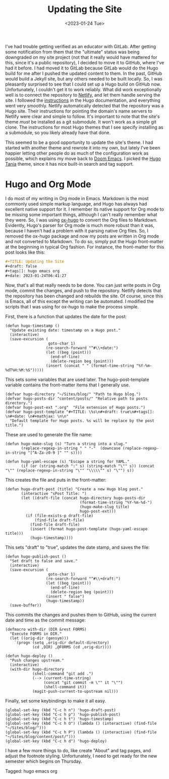 #+TITLE: Updating the Site
#+draft: false
#+filetags: hugo emacs org
#+date: <2023-01-24 Tue>
#+mathjax:  

I've had trouble getting verified as an educator with GitLab. After getting some notification from them that the "ultimate" status was being downgraded on my site project (not that it really would have mattered for this, since it's a public repository), I decided to move it to GitHub, where I've had it before. I had moved it to GitLab because GitLab would do the Hugo build for me after I pushed the updated content to them. In the past, GitHub would build a Jekyll site, but any others needed to be built locally. So, I was pleasantly surprised to see that I could set up a Hugo build on GitHub now. Unfortunately, I couldn't get it to work reliably. What did work exceptionally well is to connect the repository to [[https://www.netlify.com][Netlify]], and let them handle serving the site. I followed the [[https://gohugo.io/hosting-and-deployment/hosting-on-netlify/][instructions]] in the Hugo documentation, and everything went very smoothly. Netlify automatically detected that the repository was a Hugo site. Their instructions for pointing the domain's name servers to Netlify were clear and simple to follow. It's important to note that the site's theme /must/ be installed as a git submodule. It won't work as a simple git clone. The instructions for most Hugo themes that I see specify installing as a submodule, so you likely already have that done.

This seemed to be a good opportunity to update the site's theme. I had started with another theme and rewrote it into my own, but lately I've been happier letting other people do as much of the configuration work as possible, which explains my move back to [[https://github.com/doomemacs/doomemacs][Doom Emacs]]. I picked the [[https://github.com/WingLim/hugo-tania][Hugo Tania]] theme, since it has nice built-in search and tag support.


* Hugo and Org Mode

I do most of my writing in Org mode in Emacs. Markdown is the most commonly used simple markup language, and Hugo has always had excellent native support for it. I remember its native support for Org mode to be missing some important things, although I can't really remember what they were. So, I was using [[https://ox-hugo.scripter.co][ox-hugo]] to convert the Org files to Markdown. Evidently, Hugo's parser for Org mode is much more robust than it was, because I haven't had a problem with it parsing native Org files. So, I removed the ox-hugo package and now my posts are written in Org mode and not converted to Markdown. To do so, simply put the Hugo front-matter at the beginning in typical Org fashion. For instance, the front-matter for this post looks like this:

#+begin_src org
#+TITLE: Updating the Site
#+draft: false
#+tags[]: hugo emacs org
#+date: 2023-01-24T06:41:27
#+end_src

Now, that's all that really needs to be done. You can just write posts in Org mode, commit the changes, and push to the repository. Netlify detects that the repository has been changed and rebuilds the site. Of course, since this is Emacs, all of this except the writing can be automated. I modified the scripts that I was using for ox-hugo to make the process simple.

First, there is a function that updates the date for the post:


#+begin_src elisp
(defun hugo-timestamp ()
  "Update existing date: timestamp on a Hugo post."
  (interactive)
  (save-excursion (
                   goto-char 1)
                  (re-search-forward "^#\\+date:")
                  (let ((beg (point)))
                    (end-of-line)
                    (delete-region beg (point)))
                  (insert (concat " " (format-time-string "%Y-%m-%dT%H:%M:%S")))))
#+end_src

This sets some variables that are used later. The hugo-post-template variable contains the front-matter items that I generally use. 

#+begin_src elisp
(defvar hugo-directory "~/Sites/blog/" "Path to Hugo blog.")
(defvar hugo-posts-dir "content/posts/" "Relative path to posts directory.")
(defvar hugo-post-ext ".org"  "File extension of Hugo posts.")
(defvar hugo-post-template "#+TITLE: \%s\n#+draft: true\n#+tags[]: \n#+date: \n#+mathjax: \n\n"
  "Default template for Hugo posts. %s will be replace by the post title.")
#+end_src

These are used to generate the file name:

#+begin_src elisp
(defun hugo-make-slug (s) "Turn a string into a slug."
       (replace-regexp-in-string " " "-"  (downcase (replace-regexp-in-string "[^A-Za-z0-9 ]" "" s))))

(defun hugo-yaml-escape (s) "Escape a string for YAML."
       (if (or (string-match ":" s) (string-match "\"" s)) (concat "\"" (replace-regexp-in-string "\"" "\\\\\"" s) "\"") s))
#+end_src

This creates the file and puts in the front-matter:

#+begin_src elisp
(defun hugo-draft-post (title) "Create a new Hugo blog post."
       (interactive "sPost Title: ")
       (let ((draft-file (concat hugo-directory hugo-posts-dir
                                 (format-time-string "%Y-%m-%d-")
                                 (hugo-make-slug title)
                                 hugo-post-ext)))
         (if (file-exists-p draft-file)
             (find-file draft-file)
           (find-file draft-file)
           (insert (format hugo-post-template (hugo-yaml-escape title)))
           (hugo-timestamp))))
#+end_src

This sets "draft" to "true", updates the date stamp, and saves the file:

#+begin_src elisp
(defun hugo-publish-post ()
  "Set draft to false and save."
  (interactive)
  (save-excursion (
                   goto-char 1)
                  (re-search-forward "^#\\+draft:")
                  (let ((beg (point)))
                    (end-of-line)
                    (delete-region beg (point)))
                  (insert " false")
                  (hugo-timestamp))
  (save-buffer))
#+end_src


This commits the changes and pushes them to GitHub, using the current date and time as the commit message:

#+begin_src elisp
(defmacro with-dir (DIR &rest FORMS)
  "Execute FORMS in DIR."
  (let ((orig-dir (gensym)))
    `(progn (setq ,orig-dir default-directory)
            (cd ,DIR) ,@FORMS (cd ,orig-dir))))

(defun hugo-deploy ()
  "Push changes upstream."
  (interactive)
  (with-dir hugo-directory
            (shell-command "git add .")
            (--> (current-time-string)
                 (concat "git commit -m \"" it "\"")
                 (shell-command it))
            (magit-push-current-to-upstream nil)))
#+end_src

Finally, set some keybindings to make it all easy.

#+begin_src elisp
(global-set-key (kbd "C-c h n") 'hugo-draft-post)
(global-set-key (kbd "C-c h p") 'hugo-publish-post)
(global-set-key (kbd "C-c h t") 'hugo-timestamp)
(global-set-key (kbd "C-c h O") (lambda () (interactive) (find-file "~/Sites/blog/")))
(global-set-key (kbd "C-c h P") (lambda () (interactive) (find-file "~/Sites/blog/content/post/")))
(global-set-key (kbd "C-c h d") 'hugo-deploy)
#+end_src

I have a few more things to do, like create "About" and tag pages, and adjust the footnote styling. Unfortunately, I need to get ready for the new semester which begins on Thursday.


#+begin_tagline
Tagged: hugo emacs org
#+end_tagline
